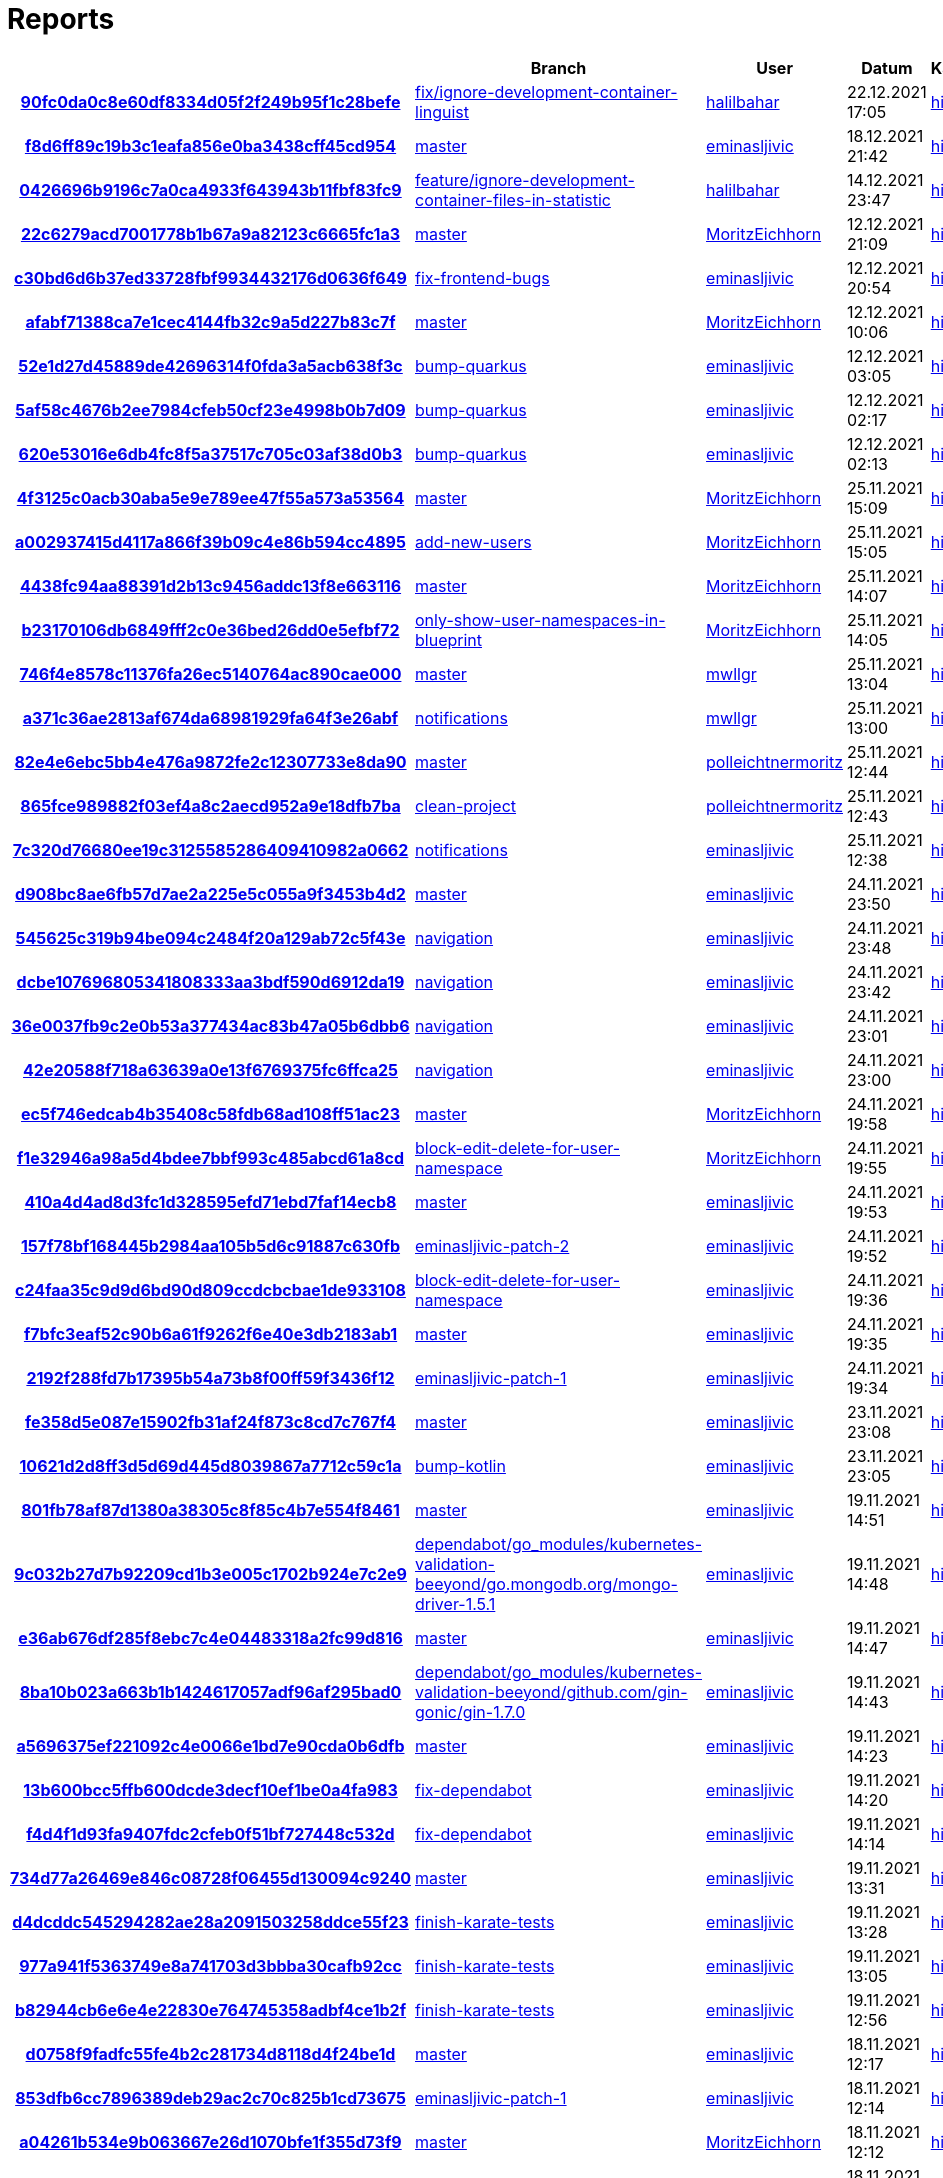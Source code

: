 # Reports
:nofooter:

[options="header", cols="h,1,1,1,1,1,1"]
|===
| | Branch | User | Datum | Karate | Backend | Validation
// insert-new-line-please-here
| link:https://github.com/halilbahar/beeyond/commit/90fc0da0c8e60df8334d05f2f249b95f1c28befe[90fc0da0c8e60df8334d05f2f249b95f1c28befe] | link:https://github.com/halilbahar/beeyond/tree/fix/ignore-development-container-linguist[fix/ignore-development-container-linguist] | link:https://github.com/halilbahar[halilbahar] | 22.12.2021 17:05 | link:90fc0da0c8e60df8334d05f2f249b95f1c28befe/karate/overview-features.html[hier] | link:90fc0da0c8e60df8334d05f2f249b95f1c28befe/backend/index.html[hier] | link:90fc0da0c8e60df8334d05f2f249b95f1c28befe/validation/index.html[hier]
| link:https://github.com/halilbahar/beeyond/commit/f8d6ff89c19b3c1eafa856e0ba3438cff45cd954[f8d6ff89c19b3c1eafa856e0ba3438cff45cd954] | link:https://github.com/halilbahar/beeyond[master] | link:https://github.com/eminasljivic[eminasljivic] | 18.12.2021 21:42 | link:f8d6ff89c19b3c1eafa856e0ba3438cff45cd954/karate/overview-features.html[hier] | link:f8d6ff89c19b3c1eafa856e0ba3438cff45cd954/backend/index.html[hier] | link:f8d6ff89c19b3c1eafa856e0ba3438cff45cd954/validation/index.html[hier]
| link:https://github.com/halilbahar/beeyond/commit/0426696b9196c7a0ca4933f643943b11fbf83fc9[0426696b9196c7a0ca4933f643943b11fbf83fc9] | link:https://github.com/halilbahar/beeyond/tree/feature/ignore-development-container-files-in-statistic[feature/ignore-development-container-files-in-statistic] | link:https://github.com/halilbahar[halilbahar] | 14.12.2021 23:47 | link:0426696b9196c7a0ca4933f643943b11fbf83fc9/karate/overview-features.html[hier] | link:0426696b9196c7a0ca4933f643943b11fbf83fc9/backend/index.html[hier] | link:0426696b9196c7a0ca4933f643943b11fbf83fc9/validation/index.html[hier]
| link:https://github.com/halilbahar/beeyond/commit/22c6279acd7001778b1b67a9a82123c6665fc1a3[22c6279acd7001778b1b67a9a82123c6665fc1a3] | link:https://github.com/halilbahar/beeyond[master] | link:https://github.com/MoritzEichhorn[MoritzEichhorn] | 12.12.2021 21:09 | link:22c6279acd7001778b1b67a9a82123c6665fc1a3/karate/overview-features.html[hier] | link:22c6279acd7001778b1b67a9a82123c6665fc1a3/backend/index.html[hier] | link:22c6279acd7001778b1b67a9a82123c6665fc1a3/validation/index.html[hier]
| link:https://github.com/halilbahar/beeyond/commit/c30bd6d6b37ed33728fbf9934432176d0636f649[c30bd6d6b37ed33728fbf9934432176d0636f649] | link:https://github.com/halilbahar/beeyond/tree/fix-frontend-bugs[fix-frontend-bugs] | link:https://github.com/eminasljivic[eminasljivic] | 12.12.2021 20:54 | link:c30bd6d6b37ed33728fbf9934432176d0636f649/karate/overview-features.html[hier] | link:c30bd6d6b37ed33728fbf9934432176d0636f649/backend/index.html[hier] | link:c30bd6d6b37ed33728fbf9934432176d0636f649/validation/index.html[hier]
| link:https://github.com/halilbahar/beeyond/commit/afabf71388ca7e1cec4144fb32c9a5d227b83c7f[afabf71388ca7e1cec4144fb32c9a5d227b83c7f] | link:https://github.com/halilbahar/beeyond[master] | link:https://github.com/MoritzEichhorn[MoritzEichhorn] | 12.12.2021 10:06 | link:afabf71388ca7e1cec4144fb32c9a5d227b83c7f/karate/overview-features.html[hier] | link:afabf71388ca7e1cec4144fb32c9a5d227b83c7f/backend/index.html[hier] | link:afabf71388ca7e1cec4144fb32c9a5d227b83c7f/validation/index.html[hier]
| link:https://github.com/halilbahar/beeyond/commit/52e1d27d45889de42696314f0fda3a5acb638f3c[52e1d27d45889de42696314f0fda3a5acb638f3c] | link:https://github.com/halilbahar/beeyond/tree/bump-quarkus[bump-quarkus] | link:https://github.com/eminasljivic[eminasljivic] | 12.12.2021 03:05 | link:52e1d27d45889de42696314f0fda3a5acb638f3c/karate/overview-features.html[hier] | link:52e1d27d45889de42696314f0fda3a5acb638f3c/backend/index.html[hier] | link:52e1d27d45889de42696314f0fda3a5acb638f3c/validation/index.html[hier]
| link:https://github.com/halilbahar/beeyond/commit/5af58c4676b2ee7984cfeb50cf23e4998b0b7d09[5af58c4676b2ee7984cfeb50cf23e4998b0b7d09] | link:https://github.com/halilbahar/beeyond/tree/bump-quarkus[bump-quarkus] | link:https://github.com/eminasljivic[eminasljivic] | 12.12.2021 02:17 | link:5af58c4676b2ee7984cfeb50cf23e4998b0b7d09/karate/overview-features.html[hier] | link:5af58c4676b2ee7984cfeb50cf23e4998b0b7d09/backend/index.html[hier] | link:5af58c4676b2ee7984cfeb50cf23e4998b0b7d09/validation/index.html[hier]
| link:https://github.com/halilbahar/beeyond/commit/620e53016e6db4fc8f5a37517c705c03af38d0b3[620e53016e6db4fc8f5a37517c705c03af38d0b3] | link:https://github.com/halilbahar/beeyond/tree/bump-quarkus[bump-quarkus] | link:https://github.com/eminasljivic[eminasljivic] | 12.12.2021 02:13 | link:620e53016e6db4fc8f5a37517c705c03af38d0b3/karate/karate-summary.html[hier] | link:620e53016e6db4fc8f5a37517c705c03af38d0b3/backend/index.html[hier] | link:620e53016e6db4fc8f5a37517c705c03af38d0b3/validation/index.html[hier]
| link:https://github.com/halilbahar/beeyond/commit/4f3125c0acb30aba5e9e789ee47f55a573a53564[4f3125c0acb30aba5e9e789ee47f55a573a53564] | link:https://github.com/halilbahar/beeyond[master] | link:https://github.com/MoritzEichhorn[MoritzEichhorn] | 25.11.2021 15:09 | link:4f3125c0acb30aba5e9e789ee47f55a573a53564/karate/karate-summary.html[hier] | link:4f3125c0acb30aba5e9e789ee47f55a573a53564/backend/index.html[hier] | link:4f3125c0acb30aba5e9e789ee47f55a573a53564/validation/index.html[hier]
| link:https://github.com/halilbahar/beeyond/commit/a002937415d4117a866f39b09c4e86b594cc4895[a002937415d4117a866f39b09c4e86b594cc4895] | link:https://github.com/halilbahar/beeyond/tree/add-new-users[add-new-users] | link:https://github.com/MoritzEichhorn[MoritzEichhorn] | 25.11.2021 15:05 | link:a002937415d4117a866f39b09c4e86b594cc4895/karate/karate-summary.html[hier] | link:a002937415d4117a866f39b09c4e86b594cc4895/backend/index.html[hier] | link:a002937415d4117a866f39b09c4e86b594cc4895/validation/index.html[hier]
| link:https://github.com/halilbahar/beeyond/commit/4438fc94aa88391d2b13c9456addc13f8e663116[4438fc94aa88391d2b13c9456addc13f8e663116] | link:https://github.com/halilbahar/beeyond[master] | link:https://github.com/MoritzEichhorn[MoritzEichhorn] | 25.11.2021 14:07 | link:4438fc94aa88391d2b13c9456addc13f8e663116/karate/karate-summary.html[hier] | link:4438fc94aa88391d2b13c9456addc13f8e663116/backend/index.html[hier] | link:4438fc94aa88391d2b13c9456addc13f8e663116/validation/index.html[hier]
| link:https://github.com/halilbahar/beeyond/commit/b23170106db6849fff2c0e36bed26dd0e5efbf72[b23170106db6849fff2c0e36bed26dd0e5efbf72] | link:https://github.com/halilbahar/beeyond/tree/only-show-user-namespaces-in-blueprint[only-show-user-namespaces-in-blueprint] | link:https://github.com/MoritzEichhorn[MoritzEichhorn] | 25.11.2021 14:05 | link:b23170106db6849fff2c0e36bed26dd0e5efbf72/karate/karate-summary.html[hier] | link:b23170106db6849fff2c0e36bed26dd0e5efbf72/backend/index.html[hier] | link:b23170106db6849fff2c0e36bed26dd0e5efbf72/validation/index.html[hier]
| link:https://github.com/halilbahar/beeyond/commit/746f4e8578c11376fa26ec5140764ac890cae000[746f4e8578c11376fa26ec5140764ac890cae000] | link:https://github.com/halilbahar/beeyond[master] | link:https://github.com/mwllgr[mwllgr] | 25.11.2021 13:04 | link:746f4e8578c11376fa26ec5140764ac890cae000/karate/karate-summary.html[hier] | link:746f4e8578c11376fa26ec5140764ac890cae000/backend/index.html[hier] | link:746f4e8578c11376fa26ec5140764ac890cae000/validation/index.html[hier]
| link:https://github.com/halilbahar/beeyond/commit/a371c36ae2813af674da68981929fa64f3e26abf[a371c36ae2813af674da68981929fa64f3e26abf] | link:https://github.com/halilbahar/beeyond/tree/notifications[notifications] | link:https://github.com/mwllgr[mwllgr] | 25.11.2021 13:00 | link:a371c36ae2813af674da68981929fa64f3e26abf/karate/karate-summary.html[hier] | link:a371c36ae2813af674da68981929fa64f3e26abf/backend/index.html[hier] | link:a371c36ae2813af674da68981929fa64f3e26abf/validation/index.html[hier]
| link:https://github.com/halilbahar/beeyond/commit/82e4e6ebc5bb4e476a9872fe2c12307733e8da90[82e4e6ebc5bb4e476a9872fe2c12307733e8da90] | link:https://github.com/halilbahar/beeyond[master] | link:https://github.com/polleichtnermoritz[polleichtnermoritz] | 25.11.2021 12:44 | link:82e4e6ebc5bb4e476a9872fe2c12307733e8da90/karate/karate-summary.html[hier] | link:82e4e6ebc5bb4e476a9872fe2c12307733e8da90/backend/index.html[hier] | link:82e4e6ebc5bb4e476a9872fe2c12307733e8da90/validation/index.html[hier]
| link:https://github.com/halilbahar/beeyond/commit/865fce989882f03ef4a8c2aecd952a9e18dfb7ba[865fce989882f03ef4a8c2aecd952a9e18dfb7ba] | link:https://github.com/halilbahar/beeyond/tree/clean-project[clean-project] | link:https://github.com/polleichtnermoritz[polleichtnermoritz] | 25.11.2021 12:43 | link:865fce989882f03ef4a8c2aecd952a9e18dfb7ba/karate/karate-summary.html[hier] | link:865fce989882f03ef4a8c2aecd952a9e18dfb7ba/backend/index.html[hier] | link:865fce989882f03ef4a8c2aecd952a9e18dfb7ba/validation/index.html[hier]
| link:https://github.com/halilbahar/beeyond/commit/7c320d76680ee19c3125585286409410982a0662[7c320d76680ee19c3125585286409410982a0662] | link:https://github.com/halilbahar/beeyond/tree/notifications[notifications] | link:https://github.com/eminasljivic[eminasljivic] | 25.11.2021 12:38 | link:7c320d76680ee19c3125585286409410982a0662/karate/karate-summary.html[hier] | link:7c320d76680ee19c3125585286409410982a0662/backend/index.html[hier] | link:7c320d76680ee19c3125585286409410982a0662/validation/index.html[hier]
| link:https://github.com/halilbahar/beeyond/commit/d908bc8ae6fb57d7ae2a225e5c055a9f3453b4d2[d908bc8ae6fb57d7ae2a225e5c055a9f3453b4d2] | link:https://github.com/halilbahar/beeyond[master] | link:https://github.com/eminasljivic[eminasljivic] | 24.11.2021 23:50 | link:d908bc8ae6fb57d7ae2a225e5c055a9f3453b4d2/karate/karate-summary.html[hier] | link:d908bc8ae6fb57d7ae2a225e5c055a9f3453b4d2/backend/index.html[hier] | link:d908bc8ae6fb57d7ae2a225e5c055a9f3453b4d2/validation/index.html[hier]
| link:https://github.com/halilbahar/beeyond/commit/545625c319b94be094c2484f20a129ab72c5f43e[545625c319b94be094c2484f20a129ab72c5f43e] | link:https://github.com/halilbahar/beeyond/tree/navigation[navigation] | link:https://github.com/eminasljivic[eminasljivic] | 24.11.2021 23:48 | link:545625c319b94be094c2484f20a129ab72c5f43e/karate/karate-summary.html[hier] | link:545625c319b94be094c2484f20a129ab72c5f43e/backend/index.html[hier] | link:545625c319b94be094c2484f20a129ab72c5f43e/validation/index.html[hier]
| link:https://github.com/halilbahar/beeyond/commit/dcbe107696805341808333aa3bdf590d6912da19[dcbe107696805341808333aa3bdf590d6912da19] | link:https://github.com/halilbahar/beeyond/tree/navigation[navigation] | link:https://github.com/eminasljivic[eminasljivic] | 24.11.2021 23:42 | link:dcbe107696805341808333aa3bdf590d6912da19/karate/karate-summary.html[hier] | link:dcbe107696805341808333aa3bdf590d6912da19/backend/index.html[hier] | link:dcbe107696805341808333aa3bdf590d6912da19/validation/index.html[hier]
| link:https://github.com/halilbahar/beeyond/commit/36e0037fb9c2e0b53a377434ac83b47a05b6dbb6[36e0037fb9c2e0b53a377434ac83b47a05b6dbb6] | link:https://github.com/halilbahar/beeyond/tree/navigation[navigation] | link:https://github.com/eminasljivic[eminasljivic] | 24.11.2021 23:01 | link:36e0037fb9c2e0b53a377434ac83b47a05b6dbb6/karate/karate-summary.html[hier] | link:36e0037fb9c2e0b53a377434ac83b47a05b6dbb6/backend/index.html[hier] | link:36e0037fb9c2e0b53a377434ac83b47a05b6dbb6/validation/index.html[hier]
| link:https://github.com/halilbahar/beeyond/commit/42e20588f718a63639a0e13f6769375fc6ffca25[42e20588f718a63639a0e13f6769375fc6ffca25] | link:https://github.com/halilbahar/beeyond/tree/navigation[navigation] | link:https://github.com/eminasljivic[eminasljivic] | 24.11.2021 23:00 | link:42e20588f718a63639a0e13f6769375fc6ffca25/karate/karate-summary.html[hier] | link:42e20588f718a63639a0e13f6769375fc6ffca25/backend/index.html[hier] | link:42e20588f718a63639a0e13f6769375fc6ffca25/validation/index.html[hier]
| link:https://github.com/halilbahar/beeyond/commit/ec5f746edcab4b35408c58fdb68ad108ff51ac23[ec5f746edcab4b35408c58fdb68ad108ff51ac23] | link:https://github.com/halilbahar/beeyond[master] | link:https://github.com/MoritzEichhorn[MoritzEichhorn] | 24.11.2021 19:58 | link:ec5f746edcab4b35408c58fdb68ad108ff51ac23/karate/karate-summary.html[hier] | link:ec5f746edcab4b35408c58fdb68ad108ff51ac23/backend/index.html[hier] | link:ec5f746edcab4b35408c58fdb68ad108ff51ac23/validation/index.html[hier]
| link:https://github.com/halilbahar/beeyond/commit/f1e32946a98a5d4bdee7bbf993c485abcd61a8cd[f1e32946a98a5d4bdee7bbf993c485abcd61a8cd] | link:https://github.com/halilbahar/beeyond/tree/block-edit-delete-for-user-namespace[block-edit-delete-for-user-namespace] | link:https://github.com/MoritzEichhorn[MoritzEichhorn] | 24.11.2021 19:55 | link:f1e32946a98a5d4bdee7bbf993c485abcd61a8cd/karate/karate-summary.html[hier] | link:f1e32946a98a5d4bdee7bbf993c485abcd61a8cd/backend/index.html[hier] | link:f1e32946a98a5d4bdee7bbf993c485abcd61a8cd/validation/index.html[hier]
| link:https://github.com/halilbahar/beeyond/commit/410a4d4ad8d3fc1d328595efd71ebd7faf14ecb8[410a4d4ad8d3fc1d328595efd71ebd7faf14ecb8] | link:https://github.com/halilbahar/beeyond[master] | link:https://github.com/eminasljivic[eminasljivic] | 24.11.2021 19:53 | link:410a4d4ad8d3fc1d328595efd71ebd7faf14ecb8/karate/karate-summary.html[hier] | link:410a4d4ad8d3fc1d328595efd71ebd7faf14ecb8/backend/index.html[hier] | link:410a4d4ad8d3fc1d328595efd71ebd7faf14ecb8/validation/index.html[hier]
| link:https://github.com/halilbahar/beeyond/commit/157f78bf168445b2984aa105b5d6c91887c630fb[157f78bf168445b2984aa105b5d6c91887c630fb] | link:https://github.com/halilbahar/beeyond/tree/eminasljivic-patch-2[eminasljivic-patch-2] | link:https://github.com/eminasljivic[eminasljivic] | 24.11.2021 19:52 | link:157f78bf168445b2984aa105b5d6c91887c630fb/karate/karate-summary.html[hier] | link:157f78bf168445b2984aa105b5d6c91887c630fb/backend/index.html[hier] | link:157f78bf168445b2984aa105b5d6c91887c630fb/validation/index.html[hier]
| link:https://github.com/halilbahar/beeyond/commit/c24faa35c9d9d6bd90d809ccdcbcbae1de933108[c24faa35c9d9d6bd90d809ccdcbcbae1de933108] | link:https://github.com/halilbahar/beeyond/tree/block-edit-delete-for-user-namespace[block-edit-delete-for-user-namespace] | link:https://github.com/eminasljivic[eminasljivic] | 24.11.2021 19:36 | link:c24faa35c9d9d6bd90d809ccdcbcbae1de933108/karate/karate-summary.html[hier] | link:c24faa35c9d9d6bd90d809ccdcbcbae1de933108/backend/index.html[hier] | link:c24faa35c9d9d6bd90d809ccdcbcbae1de933108/validation/index.html[hier]
| link:https://github.com/halilbahar/beeyond/commit/f7bfc3eaf52c90b6a61f9262f6e40e3db2183ab1[f7bfc3eaf52c90b6a61f9262f6e40e3db2183ab1] | link:https://github.com/halilbahar/beeyond[master] | link:https://github.com/eminasljivic[eminasljivic] | 24.11.2021 19:35 | link:f7bfc3eaf52c90b6a61f9262f6e40e3db2183ab1/karate/karate-summary.html[hier] | link:f7bfc3eaf52c90b6a61f9262f6e40e3db2183ab1/backend/index.html[hier] | link:f7bfc3eaf52c90b6a61f9262f6e40e3db2183ab1/validation/index.html[hier]
| link:https://github.com/halilbahar/beeyond/commit/2192f288fd7b17395b54a73b8f00ff59f3436f12[2192f288fd7b17395b54a73b8f00ff59f3436f12] | link:https://github.com/halilbahar/beeyond/tree/eminasljivic-patch-1[eminasljivic-patch-1] | link:https://github.com/eminasljivic[eminasljivic] | 24.11.2021 19:34 | link:2192f288fd7b17395b54a73b8f00ff59f3436f12/karate/karate-summary.html[hier] | link:2192f288fd7b17395b54a73b8f00ff59f3436f12/backend/index.html[hier] | link:2192f288fd7b17395b54a73b8f00ff59f3436f12/validation/index.html[hier]
| link:https://github.com/halilbahar/beeyond/commit/fe358d5e087e15902fb31af24f873c8cd7c767f4[fe358d5e087e15902fb31af24f873c8cd7c767f4] | link:https://github.com/halilbahar/beeyond[master] | link:https://github.com/eminasljivic[eminasljivic] | 23.11.2021 23:08 | link:fe358d5e087e15902fb31af24f873c8cd7c767f4/karate/karate-summary.html[hier] | link:fe358d5e087e15902fb31af24f873c8cd7c767f4/backend/index.html[hier] | link:fe358d5e087e15902fb31af24f873c8cd7c767f4/validation/index.html[hier]
| link:https://github.com/halilbahar/beeyond/commit/10621d2d8ff3d5d69d445d8039867a7712c59c1a[10621d2d8ff3d5d69d445d8039867a7712c59c1a] | link:https://github.com/halilbahar/beeyond/tree/bump-kotlin[bump-kotlin] | link:https://github.com/eminasljivic[eminasljivic] | 23.11.2021 23:05 | link:10621d2d8ff3d5d69d445d8039867a7712c59c1a/karate/karate-summary.html[hier] | link:10621d2d8ff3d5d69d445d8039867a7712c59c1a/backend/index.html[hier] | link:10621d2d8ff3d5d69d445d8039867a7712c59c1a/validation/index.html[hier]
| link:https://github.com/halilbahar/beeyond/commit/801fb78af87d1380a38305c8f85c4b7e554f8461[801fb78af87d1380a38305c8f85c4b7e554f8461] | link:https://github.com/halilbahar/beeyond[master] | link:https://github.com/eminasljivic[eminasljivic] | 19.11.2021 14:51 | link:801fb78af87d1380a38305c8f85c4b7e554f8461/karate/karate-summary.html[hier] | link:801fb78af87d1380a38305c8f85c4b7e554f8461/backend/index.html[hier] | link:801fb78af87d1380a38305c8f85c4b7e554f8461/validation/index.html[hier]
| link:https://github.com/halilbahar/beeyond/commit/9c032b27d7b92209cd1b3e005c1702b924e7c2e9[9c032b27d7b92209cd1b3e005c1702b924e7c2e9] | link:https://github.com/halilbahar/beeyond/tree/dependabot/go_modules/kubernetes-validation-beeyond/go.mongodb.org/mongo-driver-1.5.1[dependabot/go_modules/kubernetes-validation-beeyond/go.mongodb.org/mongo-driver-1.5.1] | link:https://github.com/eminasljivic[eminasljivic] | 19.11.2021 14:48 | link:9c032b27d7b92209cd1b3e005c1702b924e7c2e9/karate/karate-summary.html[hier] | link:9c032b27d7b92209cd1b3e005c1702b924e7c2e9/backend/index.html[hier] | link:9c032b27d7b92209cd1b3e005c1702b924e7c2e9/validation/index.html[hier]
| link:https://github.com/halilbahar/beeyond/commit/e36ab676df285f8ebc7c4e04483318a2fc99d816[e36ab676df285f8ebc7c4e04483318a2fc99d816] | link:https://github.com/halilbahar/beeyond[master] | link:https://github.com/eminasljivic[eminasljivic] | 19.11.2021 14:47 | link:e36ab676df285f8ebc7c4e04483318a2fc99d816/karate/karate-summary.html[hier] | link:e36ab676df285f8ebc7c4e04483318a2fc99d816/backend/index.html[hier] | link:e36ab676df285f8ebc7c4e04483318a2fc99d816/validation/index.html[hier]
| link:https://github.com/halilbahar/beeyond/commit/8ba10b023a663b1b1424617057adf96af295bad0[8ba10b023a663b1b1424617057adf96af295bad0] | link:https://github.com/halilbahar/beeyond/tree/dependabot/go_modules/kubernetes-validation-beeyond/github.com/gin-gonic/gin-1.7.0[dependabot/go_modules/kubernetes-validation-beeyond/github.com/gin-gonic/gin-1.7.0] | link:https://github.com/eminasljivic[eminasljivic] | 19.11.2021 14:43 | link:8ba10b023a663b1b1424617057adf96af295bad0/karate/karate-summary.html[hier] | link:8ba10b023a663b1b1424617057adf96af295bad0/backend/index.html[hier] | link:8ba10b023a663b1b1424617057adf96af295bad0/validation/index.html[hier]
| link:https://github.com/halilbahar/beeyond/commit/a5696375ef221092c4e0066e1bd7e90cda0b6dfb[a5696375ef221092c4e0066e1bd7e90cda0b6dfb] | link:https://github.com/halilbahar/beeyond[master] | link:https://github.com/eminasljivic[eminasljivic] | 19.11.2021 14:23 | link:a5696375ef221092c4e0066e1bd7e90cda0b6dfb/karate/karate-summary.html[hier] | link:a5696375ef221092c4e0066e1bd7e90cda0b6dfb/backend/index.html[hier] | link:a5696375ef221092c4e0066e1bd7e90cda0b6dfb/validation/index.html[hier]
| link:https://github.com/halilbahar/beeyond/commit/13b600bcc5ffb600dcde3decf10ef1be0a4fa983[13b600bcc5ffb600dcde3decf10ef1be0a4fa983] | link:https://github.com/halilbahar/beeyond/tree/fix-dependabot[fix-dependabot] | link:https://github.com/eminasljivic[eminasljivic] | 19.11.2021 14:20 | link:13b600bcc5ffb600dcde3decf10ef1be0a4fa983/karate/karate-summary.html[hier] | link:13b600bcc5ffb600dcde3decf10ef1be0a4fa983/backend/index.html[hier] | link:13b600bcc5ffb600dcde3decf10ef1be0a4fa983/validation/index.html[hier]
| link:https://github.com/halilbahar/beeyond/commit/f4d4f1d93fa9407fdc2cfeb0f51bf727448c532d[f4d4f1d93fa9407fdc2cfeb0f51bf727448c532d] | link:https://github.com/halilbahar/beeyond/tree/fix-dependabot[fix-dependabot] | link:https://github.com/eminasljivic[eminasljivic] | 19.11.2021 14:14 | link:f4d4f1d93fa9407fdc2cfeb0f51bf727448c532d/karate/karate-summary.html[hier] | link:f4d4f1d93fa9407fdc2cfeb0f51bf727448c532d/backend/index.html[hier] | link:f4d4f1d93fa9407fdc2cfeb0f51bf727448c532d/validation/index.html[hier]
| link:https://github.com/halilbahar/beeyond/commit/734d77a26469e846c08728f06455d130094c9240[734d77a26469e846c08728f06455d130094c9240] | link:https://github.com/halilbahar/beeyond[master] | link:https://github.com/eminasljivic[eminasljivic] | 19.11.2021 13:31 | link:734d77a26469e846c08728f06455d130094c9240/karate/karate-summary.html[hier] | link:734d77a26469e846c08728f06455d130094c9240/backend/index.html[hier] | link:734d77a26469e846c08728f06455d130094c9240/validation/index.html[hier]
| link:https://github.com/halilbahar/beeyond/commit/d4dcddc545294282ae28a2091503258ddce55f23[d4dcddc545294282ae28a2091503258ddce55f23] | link:https://github.com/halilbahar/beeyond/tree/finish-karate-tests[finish-karate-tests] | link:https://github.com/eminasljivic[eminasljivic] | 19.11.2021 13:28 | link:d4dcddc545294282ae28a2091503258ddce55f23/karate/karate-summary.html[hier] | link:d4dcddc545294282ae28a2091503258ddce55f23/backend/index.html[hier] | link:d4dcddc545294282ae28a2091503258ddce55f23/validation/index.html[hier]
| link:https://github.com/halilbahar/beeyond/commit/977a941f5363749e8a741703d3bbba30cafb92cc[977a941f5363749e8a741703d3bbba30cafb92cc] | link:https://github.com/halilbahar/beeyond/tree/finish-karate-tests[finish-karate-tests] | link:https://github.com/eminasljivic[eminasljivic] | 19.11.2021 13:05 | link:977a941f5363749e8a741703d3bbba30cafb92cc/karate/karate-summary.html[hier] | link:977a941f5363749e8a741703d3bbba30cafb92cc/backend/index.html[hier] | link:977a941f5363749e8a741703d3bbba30cafb92cc/validation/index.html[hier]
| link:https://github.com/halilbahar/beeyond/commit/b82944cb6e6e4e22830e764745358adbf4ce1b2f[b82944cb6e6e4e22830e764745358adbf4ce1b2f] | link:https://github.com/halilbahar/beeyond/tree/finish-karate-tests[finish-karate-tests] | link:https://github.com/eminasljivic[eminasljivic] | 19.11.2021 12:56 | link:b82944cb6e6e4e22830e764745358adbf4ce1b2f/karate/karate-summary.html[hier] | link:b82944cb6e6e4e22830e764745358adbf4ce1b2f/backend/index.html[hier] | link:b82944cb6e6e4e22830e764745358adbf4ce1b2f/validation/index.html[hier]
| link:https://github.com/halilbahar/beeyond/commit/d0758f9fadfc55fe4b2c281734d8118d4f24be1d[d0758f9fadfc55fe4b2c281734d8118d4f24be1d] | link:https://github.com/halilbahar/beeyond[master] | link:https://github.com/eminasljivic[eminasljivic] | 18.11.2021 12:17 | link:d0758f9fadfc55fe4b2c281734d8118d4f24be1d/karate/karate-summary.html[hier] | link:d0758f9fadfc55fe4b2c281734d8118d4f24be1d/backend/index.html[hier] | link:d0758f9fadfc55fe4b2c281734d8118d4f24be1d/validation/index.html[hier]
| link:https://github.com/halilbahar/beeyond/commit/853dfb6cc7896389deb29ac2c70c825b1cd73675[853dfb6cc7896389deb29ac2c70c825b1cd73675] | link:https://github.com/halilbahar/beeyond/tree/eminasljivic-patch-1[eminasljivic-patch-1] | link:https://github.com/eminasljivic[eminasljivic] | 18.11.2021 12:14 | link:853dfb6cc7896389deb29ac2c70c825b1cd73675/karate/karate-summary.html[hier] | link:853dfb6cc7896389deb29ac2c70c825b1cd73675/backend/index.html[hier] | link:853dfb6cc7896389deb29ac2c70c825b1cd73675/validation/index.html[hier]
| link:https://github.com/halilbahar/beeyond/commit/a04261b534e9b063667e26d1070bfe1f355d73f9[a04261b534e9b063667e26d1070bfe1f355d73f9] | link:https://github.com/halilbahar/beeyond[master] | link:https://github.com/MoritzEichhorn[MoritzEichhorn] | 18.11.2021 12:12 | link:a04261b534e9b063667e26d1070bfe1f355d73f9/karate/karate-summary.html[hier] | link:a04261b534e9b063667e26d1070bfe1f355d73f9/backend/index.html[hier] | link:a04261b534e9b063667e26d1070bfe1f355d73f9/validation/index.html[hier]
| link:https://github.com/halilbahar/beeyond/commit/9b7e2bf2c697c41a0dc543ed2009a0448d76fd53[9b7e2bf2c697c41a0dc543ed2009a0448d76fd53] | link:https://github.com/halilbahar/beeyond/tree/redesign[redesign] | link:https://github.com/eminasljivic[eminasljivic] | 18.11.2021 12:08 | link:9b7e2bf2c697c41a0dc543ed2009a0448d76fd53/karate/karate-summary.html[hier] | link:9b7e2bf2c697c41a0dc543ed2009a0448d76fd53/backend/index.html[hier] | link:9b7e2bf2c697c41a0dc543ed2009a0448d76fd53/validation/index.html[hier]
| link:https://github.com/halilbahar/beeyond/commit/097a1186644b82aeb80cf6089c069571000567d9[097a1186644b82aeb80cf6089c069571000567d9] | link:https://github.com/halilbahar/beeyond/tree/redesign[redesign] | link:https://github.com/eminasljivic[eminasljivic] | 18.11.2021 11:55 | link:097a1186644b82aeb80cf6089c069571000567d9/karate/karate-summary.html[hier] | link:097a1186644b82aeb80cf6089c069571000567d9/backend/index.html[hier] | link:097a1186644b82aeb80cf6089c069571000567d9/validation/index.html[hier]
| link:https://github.com/halilbahar/beeyond/commit/c324ff7c4562ccfe9a3b8e6be12e23abc5bacb94[c324ff7c4562ccfe9a3b8e6be12e23abc5bacb94] | link:https://github.com/halilbahar/beeyond[master] | link:https://github.com/eminasljivic[eminasljivic] | 18.11.2021 11:31 | link:c324ff7c4562ccfe9a3b8e6be12e23abc5bacb94/karate/karate-summary.html[hier] | link:c324ff7c4562ccfe9a3b8e6be12e23abc5bacb94/backend/index.html[hier] | link:c324ff7c4562ccfe9a3b8e6be12e23abc5bacb94/validation/index.html[hier]
| link:https://github.com/halilbahar/beeyond/commit/bba89d8f4dcb70e629cbc1cff93ad0aacf826046[bba89d8f4dcb70e629cbc1cff93ad0aacf826046] | link:https://github.com/halilbahar/beeyond/tree/add-code-coverage[add-code-coverage] | link:https://github.com/MoritzEichhorn[MoritzEichhorn] | 16.11.2021 14:26 | link:bba89d8f4dcb70e629cbc1cff93ad0aacf826046/karate/karate-summary.html[hier] | link:bba89d8f4dcb70e629cbc1cff93ad0aacf826046/backend/index.html[hier] | link:bba89d8f4dcb70e629cbc1cff93ad0aacf826046/validation/index.html[hier]
| link:https://github.com/halilbahar/beeyond/commit/b2d5af0016e2ad04b5f17bdc936dae9c05bdf1f6[b2d5af0016e2ad04b5f17bdc936dae9c05bdf1f6] | link:https://github.com/halilbahar/beeyond/tree/add-code-coverage[add-code-coverage] | link:https://github.com/MoritzEichhorn[MoritzEichhorn] | 16.11.2021 14:13 | link:b2d5af0016e2ad04b5f17bdc936dae9c05bdf1f6/karate/karate-summary.html[hier] | Kein Report | link:b2d5af0016e2ad04b5f17bdc936dae9c05bdf1f6/validation/index.html[hier]
| link:https://github.com/halilbahar/beeyond/commit/93b7c7095192a56f0b8092ff5efb07289498bc32[93b7c7095192a56f0b8092ff5efb07289498bc32] | link:https://github.com/halilbahar/beeyond/tree/add-code-coverage[add-code-coverage] | link:https://github.com/MoritzEichhorn[MoritzEichhorn] | 15.11.2021 22:47 | link:93b7c7095192a56f0b8092ff5efb07289498bc32/karate/karate-summary.html[hier] | Kein Report | link:93b7c7095192a56f0b8092ff5efb07289498bc32/validation/index.html[hier]
| link:https://github.com/halilbahar/beeyond/commit/6609f8d3705781d982c20413a176b4af9bbc46c6[6609f8d3705781d982c20413a176b4af9bbc46c6] | link:https://github.com/halilbahar/beeyond/tree/add-code-coverage[add-code-coverage] | link:https://github.com/MoritzEichhorn[MoritzEichhorn] | 15.11.2021 22:41 | link:6609f8d3705781d982c20413a176b4af9bbc46c6/karate/karate-summary.html[hier] | Kein Report | link:6609f8d3705781d982c20413a176b4af9bbc46c6/validation/index.html[hier]
| link:https://github.com/halilbahar/beeyond/commit/e15a2c8e1ec62832d3df1799a0e89b5b52793b95[e15a2c8e1ec62832d3df1799a0e89b5b52793b95] | link:https://github.com/halilbahar/beeyond/tree/add-code-coverage[add-code-coverage] | link:https://github.com/MoritzEichhorn[MoritzEichhorn] | 15.11.2021 21:55 | link:continuous-integration-report/e15a2c8e1ec62832d3df1799a0e89b5b52793b95/karate/karate-summary.html[hier] | Kein Report | Kein Report
| link:https://github.com/halilbahar/beeyond/commit/950e1ec8f52899818c53bb83af59235f5e530c9d[950e1ec8f52899818c53bb83af59235f5e530c9d] | link:https://github.com/halilbahar/beeyond/tree/add-code-coverage[add-code-coverage] | link:https://github.com/MoritzEichhorn[MoritzEichhorn] | 15.11.2021 21:35 | link:continuous-integration-report/950e1ec8f52899818c53bb83af59235f5e530c9d/karate/karate-summary.html[hier] | Kein Report | Kein Report
|===
